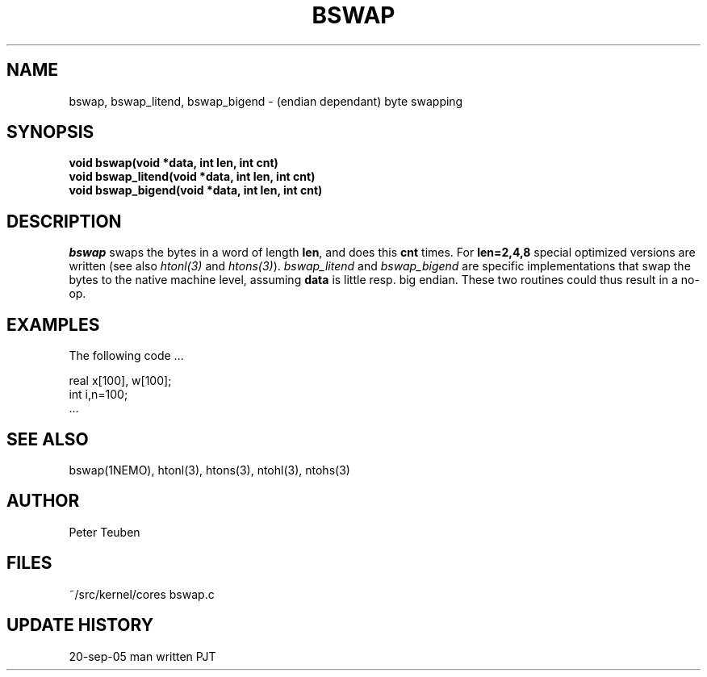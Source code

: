 .TH BSWAP 3NEMO "2 February 2005"
.SH NAME
bswap, bswap_litend, bswap_bigend - (endian dependant) byte swapping
.SH SYNOPSIS
.nf
.B void bswap(void *data, int len, int cnt)
.B void bswap_litend(void *data, int len, int cnt)
.B void bswap_bigend(void *data, int len, int cnt)
.fi
.SH DESCRIPTION
\fIbswap\fP swaps the bytes in a word of length \fBlen\fP, and does
this \fBcnt\fP times. For \fBlen=2,4,8\fP special optimized versions
are written (see also \fIhtonl(3)\fP and \fIhtons(3)\fP).
\fIbswap_litend\fP and
\fIbswap_bigend\fP are specific implementations that swap the
bytes to the native machine level, assuming \fBdata\fP
is little resp. big endian. These two routines could thus result
in a no-op.

.SH EXAMPLES
The following code ...
.nf

    real x[100], w[100];
    int  i,n=100;
    ...
.fi

.SH SEE ALSO
bswap(1NEMO), htonl(3), htons(3), ntohl(3), ntohs(3)
.SH AUTHOR
Peter Teuben
.SH FILES
.nf
.ta +2.5i
~/src/kernel/cores	bswap.c
.fi
.SH UPDATE HISTORY
.nf
.ta +1i +4i
20-sep-05	man written	PJT
.fi
